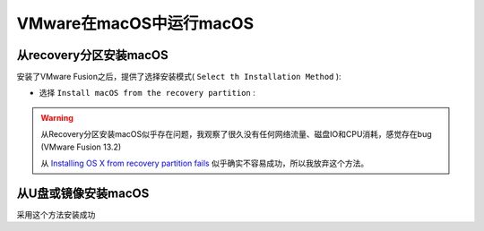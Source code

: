 .. _vmware_macos_on_macos:

===========================
VMware在macOS中运行macOS
===========================

从recovery分区安装macOS
==========================

安装了VMware Fusion之后，提供了选择安装模式( ``Select th Installation Method`` ):

- 选择 ``Install macOS from the recovery partition`` :

.. figure:: ../../_static/apple/vmware/vmware_install_macos_from_recovery.png

.. figure:: ../../_static/apple/vmware/vmware_install_macos_from_recovery-1.png

.. warning::

   从Recovery分区安装macOS似乎存在问题，我观察了很久没有任何网络流量、磁盘IO和CPU消耗，感觉存在bug (VMware Fusion 13.2)

   从 `Installing OS X from recovery partition fails <https://community.broadcom.com/vmware-cloud-foundation/communities/community-home/digestviewer/viewthread?MessageKey=35265828-9774-4e21-92f6-3a53697ae8e3>`_ 似乎确实不容易成功，所以我放弃这个方法。

从U盘或镜像安装macOS
========================

采用这个方法安装成功
